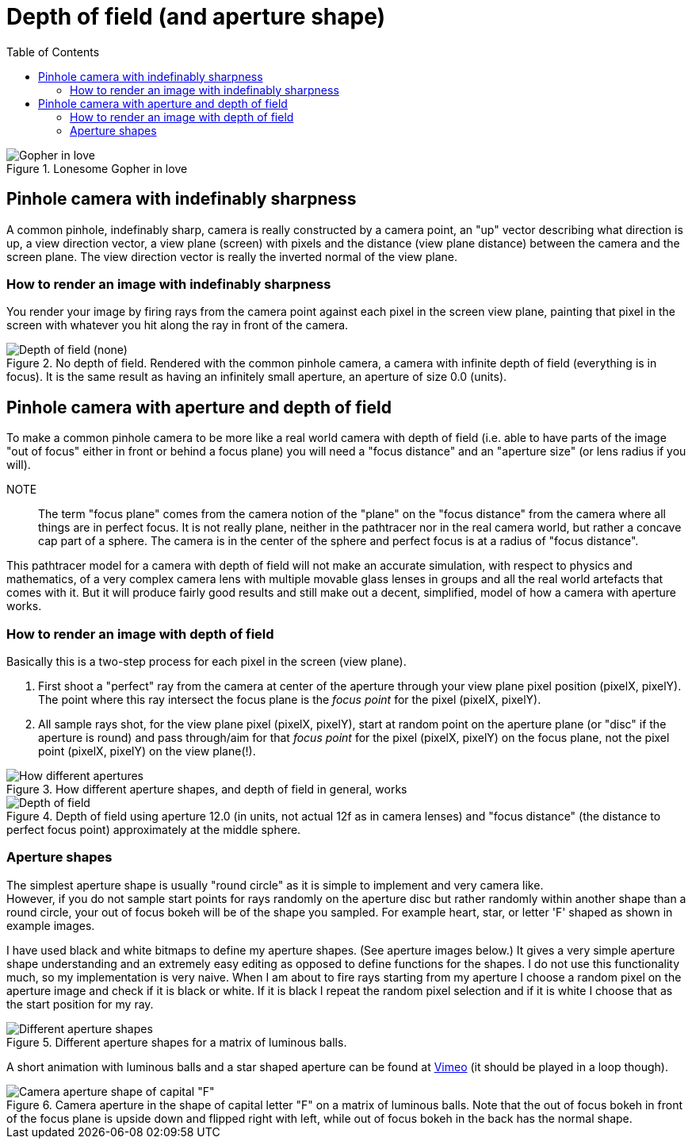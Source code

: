 = Depth of field (and aperture shape)
:toc:

.Lonesome Gopher in love
image::aperture_shape_demo.png[Gopher in love]

== Pinhole camera with indefinably sharpness

A common pinhole, indefinably sharp, camera is really constructed by a camera point, an "up" vector describing what direction is up, a view direction vector, a view plane (screen) with pixels and the distance (view plane distance) between the camera and the screen plane. The view direction vector is really the inverted normal of the view plane.

=== How to render an image with indefinably sharpness

You render your image by firing rays from the camera point against each pixel in the screen view plane, painting that pixel in the screen with whatever you hit along the ray in front of the camera.

.No depth of field. Rendered with the common pinhole camera, a camera with infinite depth of field (everything is in focus). It is the same result as having an infinitely small aperture, an aperture of size 0.0 (units).
image::dof_01.png[alt="Depth of field (none)"]

== Pinhole camera with aperture and depth of field

To make a common pinhole camera to be more like a real world camera with depth of field (i.e. able to have parts of the image "out of focus" either in front or behind a focus plane) you will need a "focus distance" and an "aperture size" (or lens radius if you will).

NOTE::
The term "focus plane" comes from the camera notion of the "plane" on the "focus distance" from the camera where all things are in perfect focus. It is not really plane, neither in the pathtracer nor in the real camera world, but rather a concave cap part of a sphere. The camera is in the center of the sphere and perfect focus is at a radius of "focus distance".

This pathtracer model for a camera with depth of field will not make an accurate simulation, with respect to physics and mathematics, of a very complex camera lens with multiple movable glass lenses in groups and all the real world artefacts that comes with it. But it will produce fairly good results and still make out a decent, simplified, model of how a camera with aperture works.

=== How to render an image with depth of field

Basically this is a two-step process for each pixel in the screen (view plane).

1. First shoot a "perfect" ray from the camera at center of the aperture through your view plane pixel position (pixelX, pixelY). The point where this ray intersect the focus plane is the _focus point_ for the pixel (pixelX, pixelY).

2. All sample rays shot, for the view plane pixel (pixelX, pixelY), start at random point on the aperture plane (or "disc" if the aperture is round) and pass through/aim for that _focus point_ for the pixel (pixelX, pixelY) on the focus plane, not the pixel point (pixelX, pixelY) on the view plane(!).

.How different aperture shapes, and depth of field in general, works
image::dof.png[How different apertures, and depth of field in general, works]

.Depth of field using aperture 12.0 (in units, not actual 12f as in camera lenses) and "focus distance" (the distance to perfect focus point) approximately at the middle sphere.
image::dof_02.png[alt="Depth of field"]

=== Aperture shapes

The simplest aperture shape is usually "round circle" as it is simple to implement and very camera like. +
However, if you do not sample start points for rays randomly on the aperture disc but rather randomly within another shape than a round circle, your out of focus bokeh will be of the shape you sampled. For example heart, star, or letter 'F' shaped as shown in example images.

I have used black and white bitmaps to define my aperture shapes. (See aperture images below.) It gives a very simple aperture shape understanding and an extremely easy editing as opposed to define functions for the shapes. I do not use this functionality much, so my implementation is very naive. When I am about to fire rays starting from my aperture I choose a random pixel on the aperture image and check if it is black or white. If it is black I repeat the random pixel selection and if it is white I choose that as the start position for my ray.

.Different aperture shapes for a matrix of luminous balls.
image::aperture_shape.png[Different aperture shapes]

A short animation with luminous balls and a star shaped aperture can be found at https://vimeo.com/801995169[Vimeo] (it should be played in a loop though).

.Camera aperture in the shape of capital letter "F" on a matrix of luminous balls. Note that the out of focus bokeh in front of the focus plane is upside down and flipped right with left, while out of focus bokeh in the back has the normal shape.
image::aperture_shape_letterF.png[Camera aperture shape of capital "F"]
